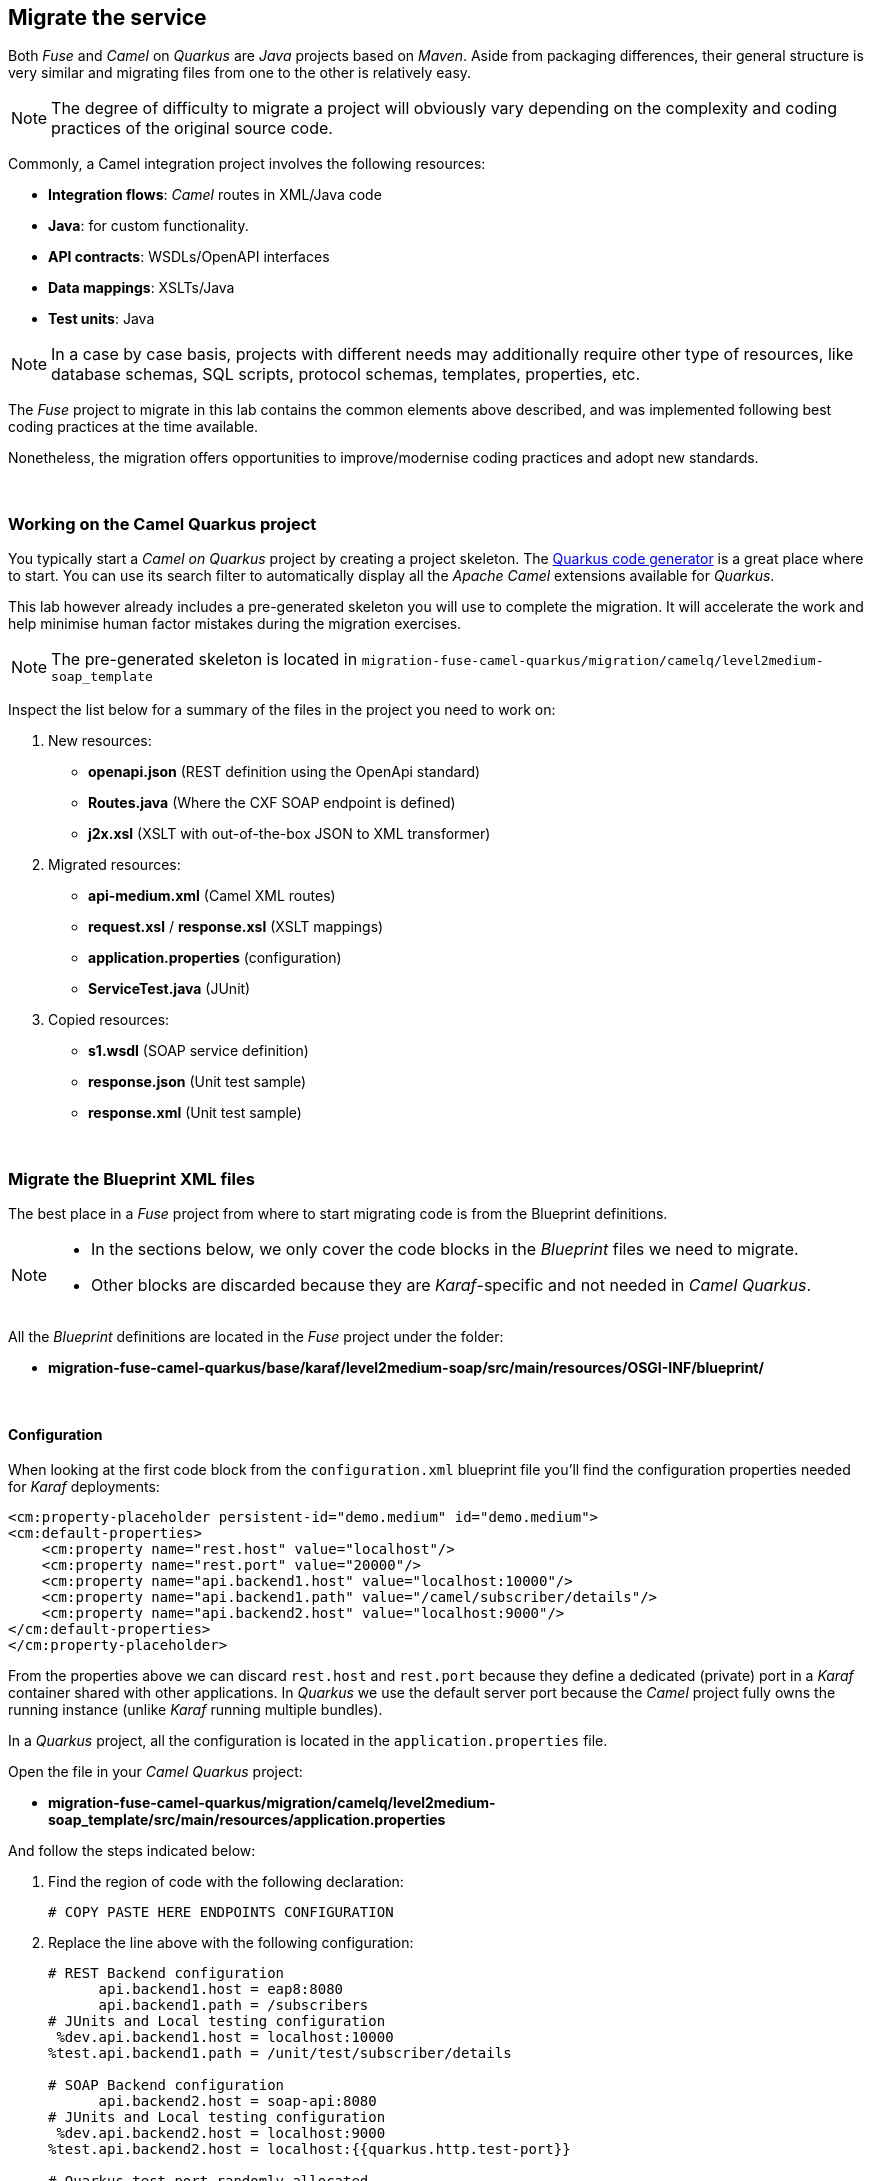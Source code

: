 :quarkus-code-generator: link:https://code.quarkus.redhat.com/[Quarkus code generator, window="_blank", , id="rhd-source-article"]

[time=1]
[id="migrate-service"]
== Migrate the service

Both _Fuse_ and _Camel_ on _Quarkus_ are _Java_ projects based on _Maven_. Aside from packaging differences, their general structure is very similar and migrating files from one to the other is relatively easy.

NOTE: The degree of difficulty to migrate a project will obviously vary depending on the complexity and coding practices of the original source code.

Commonly, a Camel integration project involves the following resources:

- *Integration flows*: _Camel_ routes in XML/Java code
- *Java*: for custom functionality.
- *API contracts*: WSDLs/OpenAPI interfaces
- *Data mappings*: XSLTs/Java
- *Test units*: Java

NOTE: In a case by case basis, projects with different needs may additionally require other type of resources, like database schemas, SQL scripts, protocol schemas, templates, properties, etc.

The _Fuse_ project to migrate in this lab contains the common elements above described, and was implemented following best coding practices at the time available.

Nonetheless, the migration offers opportunities to improve/modernise coding practices and adopt new standards.

{empty} +

### Working on the Camel Quarkus project

You typically start a _Camel on Quarkus_ project by creating a project skeleton. The {quarkus-code-generator} is a great place where to start. You can use its search filter to automatically display all the _Apache Camel_ extensions available for _Quarkus_.

This lab however already includes a pre-generated skeleton you will use to complete the migration. It will accelerate the work and help minimise human factor mistakes during the migration exercises.

NOTE: The pre-generated skeleton is located in `migration-fuse-camel-quarkus/migration/camelq/level2medium-soap_template`

Inspect the list below for a summary of the files in the project you need to work on:

. New resources:
- *openapi.json* (REST definition using the OpenApi standard)
- *Routes.java* (Where the CXF SOAP endpoint is defined)
- *j2x.xsl* (XSLT with out-of-the-box JSON to XML transformer)
. Migrated resources:
- *api-medium.xml* (Camel XML routes)
- *request.xsl* / *response.xsl* (XSLT mappings)
- *application.properties* (configuration)
- *ServiceTest.java* (JUnit)
. Copied resources:
- *s1.wsdl* (SOAP service definition)
- *response.json* (Unit test sample)
- *response.xml*  (Unit test sample)

{empty} +

### Migrate the Blueprint XML files

The best place in a _Fuse_ project from where to start migrating code is from the Blueprint definitions.

[NOTE]
-- 
* In the sections below, we only cover the code blocks in the _Blueprint_ files we need to migrate. +
* Other blocks are discarded because they are _Karaf_-specific and not needed in _Camel Quarkus_.
--

All the _Blueprint_ definitions are located in the _Fuse_ project under the folder:

 - *migration-fuse-camel-quarkus/base/karaf/level2medium-soap/src/main/resources/OSGI-INF/blueprint/*

{empty} +

#### Configuration

When looking at the first code block from the `configuration.xml` blueprint file you'll find the configuration properties needed for _Karaf_ deployments:
--
  <cm:property-placeholder persistent-id="demo.medium" id="demo.medium">
  <cm:default-properties>
      <cm:property name="rest.host" value="localhost"/>
      <cm:property name="rest.port" value="20000"/>
      <cm:property name="api.backend1.host" value="localhost:10000"/>
      <cm:property name="api.backend1.path" value="/camel/subscriber/details"/>
      <cm:property name="api.backend2.host" value="localhost:9000"/>
  </cm:default-properties>
  </cm:property-placeholder>
--

From the properties above we can discard `rest.host` and `rest.port` because they define a dedicated (private) port in a _Karaf_ container shared with other applications. In _Quarkus_ we use the default server port because the _Camel_ project fully owns the running instance (unlike _Karaf_ running multiple bundles). 

In a _Quarkus_ project, all the configuration is located in the `application.properties` file.

Open the file in your _Camel Quarkus_ project:

- *migration-fuse-camel-quarkus/migration/camelq/level2medium-soap_template/src/main/resources/application.properties*

And follow the steps indicated below:

. Find the region of code with the following declaration:
+
----
# COPY PASTE HERE ENDPOINTS CONFIGURATION
----

. Replace the line above with the following configuration:
+
[source,java,role="copypaste"]
----
# REST Backend configuration
      api.backend1.host = eap8:8080
      api.backend1.path = /subscribers
# JUnits and Local testing configuration
 %dev.api.backend1.host = localhost:10000
%test.api.backend1.path = /unit/test/subscriber/details

# SOAP Backend configuration
      api.backend2.host = soap-api:8080
# JUnits and Local testing configuration
 %dev.api.backend2.host = localhost:9000
%test.api.backend2.host = localhost:{{quarkus.http.test-port}}

# Quarkus test port randomly allocated
quarkus.http.test-port=0
----

NOTE: You'll notice the last line defines `quarkus.http.test-port=0` which indicates to _Quarkus_ to randomly allocate the port to use as the system's entrypoint. We'll discuss this point later in the lab during unit testing. 

[NOTE]
--
In _Quarkus_ you can easily define values for different environments by simply using environment prefixes:

- The `%dev.` prefix defines values when running in developer mode.
- The `%test.` prefix defines values when running Junits (test mode).
--

{empty} +

#### SOAP endpoint (CXF definition)

The next relevant block from the `cxf.xml` blueprint file (in _Fuse_) is the CXF endpoint definition, as shown below:
--
  <camelcxf:cxfEndpoint 
     id="s1"
     address="http://${api.backend2.host}/services/s1"
     serviceClass="org.example.s1.S1">
    <camelcxf:properties>
      <entry key="dataFormat" value="PAYLOAD"/>
    </camelcxf:properties>
  </camelcxf:cxfEndpoint>
--

In _Camel Quarkus_ projects you can also define _CXF_ endpoints in XML, but using Bean XML definitions instead of _Blueprint_ constructs.

The equivalent XML bean for _Camel_ is shown below. Copy the properties from the snippet below and paste them in the _Camel_ XML resource in your _Camel Quarkus_ project.

Open the following file in your _Camel Quarkus_ project:

- *migration-fuse-camel-quarkus/migration/camelq/level2medium-soap_template/src/main/resources/routes/api-medium.xml*

And follow the instructions below:

. Find the region of code with the following declaration:
+
----
    <!-- SOAP Endpoint -->
    <bean name="s1" type="org.apache.camel.component.cxf.jaxws.CxfEndpoint">

      <!-- COPY/PASTE PROPERTIES HERE -->

    </bean>
----

. Replace the line `COPY/PASTE PROPERTIES HERE` with:
+
[source,xml,role="copypaste"]
----
      <properties>
        <property key="serviceClass" value="org.example.s1.S1" />
        <property key="address" value="/s1" />
        <property key="dataFormat" value="PAYLOAD" />
      </properties>
----

Your CXF (SOAP) endpoint is now defined in your migrated code.

{empty} +

#### API exposure (REST entrypoint)

The next relevant block from the `camel.xml` blueprint file is the REST DSL code that defines the API operation to invoke the service, as shown below:
--
  	<restConfiguration 
  		component="netty-http"
  		host="{{rest.host}}" 
  		port="{{rest.port}}" 
  		enableCORS="true">
  	</restConfiguration>

    <rest path="/camel">
        <post consumes="application/json" id="getDetails" uri="/subscriber/details" produces="application/json">
            <param name="body" required="true" type="body"/>
            <to uri="direct:getDetails"/>
        </post>
    </rest>
--

* The `<restConfiguration>` code defines the _Camel_ component used and configurable parameters.
* The `<rest>` block defines a `<post>` operation to invoke the service. 

Although this is valid code in the latest _Camel_ version and still runnable on _Camel Quarkus_, it follows a code-first approach which is discouraged in nowadays enterprise solutions.

For the migrated service in _Quarkus_, we discard the code blocks above and define instead an _OpenApi_ contract equivalent to the POST operation and data exchange. The _OpenApi_ represents the source of truth and allows us to adopt an API-first approach (also known as contract-first).

In your _Quarkus_ project you'll find the _OpenApi_ definition under the following location:

- *migration-fuse-camel-quarkus/migration/camelq/level2medium-soap_template/src/main/resources/META-INF/openapi.json*

NOTE: The _OpenApi_ definition provided was created with _Apicurio Studio_, a beautiful and intuitive design-time visual tool.

Instead of manually creating the REST DSL definition (code-first) we automate its generation out of the _OpenApi_ (contract-first). This automation simplifies the work by letting the developer just focus on the processing flow implementation, as illustrated in the figure below:

image::rest-autogenerated.png[align="center", width=80%]

The auto-generated code automation shown above is enabled via the configuration of a _Maven_ plugin.

Follow the steps below to configure the plugin:

--
. Open your `pom.xml` file and find the following region in the code:
+
----
<plugins>
    ...
    <!-- COPY HERE YOUR MAVEN PLUGIN TO GENERATE THE OPENAPI -->
</plugins>
----
+
. Copy and paste the Maven plugin below in your POM file:

[source,xml,role="copypaste"]
----
      <!-- 
      To enable API-first approach:
      This plugin auto-generates the Camel REST-DSL definition
      Camel loads it from the classpath -->
      <plugin>
        <groupId>org.apache.camel</groupId>
        <artifactId>camel-restdsl-openapi-plugin</artifactId>
        <version>4.1.0</version>
        <executions>
            <execution>
                <id>generate-rest-dsl</id>
                <phase>generate-sources</phase>
                <goals>
                    <goal>generate-xml</goal>
                </goals>
                <configuration>
                    <specificationUri>src/main/resources/META-INF/openapi.json</specificationUri>
                    <restConfiguration>false</restConfiguration>
                    <outputDirectory>${project.build.directory}/classes/routes/</outputDirectory>
                </configuration>
            </execution>
        </executions>
      </plugin>
----
--

{empty} +

#### Main Camel route

Let's migrate the main _Camel_ route that contains the end-to-end flow.

Open in _Camel Quarkus_ the file containing the _Camel_ definitions, located at:

- *migration-fuse-camel-quarkus/migration/camelq/level2medium-soap_template/src/main/resources/routes/api-medium.xml*
+
NOTE: The file is a skeleton with empty route definitions and dummy values. You will complete its definition in stages as you make progress along the lab. 

Find and replace your current definition (empty) in your Camel Project:
----
    <route id="main">
      <!-- COPY/PASTE DEFINITION HERE -->
    </route>
----

Replace the line `<!-- COPY/PASTE DEFINITION HERE -->` with the snippet below (based on the orginal _Blueprint_ definition):

[source,xml,role="copypaste"]
----
      <from uri="direct:getDetails"/>

      <convertBodyTo type="String"/>

      <!-- PRESERVE ORIGINAL REQUEST PAYLOAD -->
      <setProperty name="request">           <!-- 1 -->   
        <simple>${body}</simple>
      </setProperty>

      <!-- RESOLVE BACKEND CALLS -->
      <to uri="direct:call-system1"/>
      <to uri="direct:call-system2"/>

      <!-- TRANSFORM (COMPOSE) 2 XML RESPONSES INTO JSON -->
      <to uri="direct:mapResponse"/>

      <setHeader name="content-type">        <!-- 2 -->
        <constant>application/json</constant>
      </setHeader>
----

.Click here for reveal the migrations differences.
[%collapsible]
======
In the snippet above the following migration changes have been applied to the original _Blueprint_ code (everything else has been left as-is).

<1> The old attribute `propertyName` is now `name`
<2> The old attribute `headerName` is now `name`.
======

.Click here for reveal the original _Blueprint_ definition.
[%collapsible]
======
----
<route id="main">
    <from uri="direct:getDetails"/>

    <convertBodyTo type="String"/>

    <!-- PRESERVE ORIGINAL REQUEST PAYLOAD -->
    <setProperty propertyName="request">
    <simple>${body}</simple>
    </setProperty>

    <!-- RESOLVE BACKEND CALLS -->
    <to uri="direct:call-system1"/>
    <to uri="direct:call-system2"/>

    <!-- TRANSFORM (COMPOSE) 2 XML RESPONSES INTO JSON -->
    <to uri="direct:mapResponse"/>

    <setHeader headerName="content-type">
    <constant>application/json</constant>
    </setHeader>
</route>
----
======

You can tell by looking at the entire _Camel_ `main` route definition that it describes very well the entire processing flow where the following key processes take place:

. *Call system 1 (REST backend)*
. *Call system 2 (SOAP backend)*
. *Map obtained data to respond*

The key processing steps above listed are well illustrated in our service diagram shown earlier:

image::camel-service.png[align="center", width=80%]

{empty} +

You now have covered some good ground, let's make sure the work you've done so far actually works.

Run the following command from your terminal:

[source,sh,role="copypaste"]
----
cd /projects/rh1-lab-eap-camel-quarkus/migration-fuse-camel-quarkus/migration/camelq/level2medium-soap_template
----

[source,sh,role="copypaste"]
----
./mvnw clean compile quarkus:dev
----

_Quarkus_ provides an out-of-the-box browsable UI to test your APIs. You can display the _Swagger_ UI by:

 1. Entering its URL in your browser's address bar
 2. via the dev UI (Press `D`, then click the SmallRye OpenApi tile) 

To open the _Swagger_ UI by opening the URL in a browser, enter:

 - http://localhost:8080/q/camel/openapi.json

Click on the service to try, and hit the `Try it out` button, scroll down and then click `Execute`.

Or, from your running _Camel Quarkus_ terminal, press `[d]`, it will open the dev UI in your default browser. Find the SmallRye tile, and click **Swagger UI**.

image::test-1.png[align="center", width=100%]


If successful, you should get a dummy JSON response similar to:

----
{
  "client": {
    "fullName": "dummy",
    "addressLine1": "dummy",
    "addressLine2": "dummy",
    "...
}
----

[TIP]
--
The response you're obtaining is from a dummy sample payload _Camel_ loads from the following processing action in the `mapResponse` Camel route:
----
<to uri="language:constant:resource:classpath:/data/dummy.json"/>
----
--


{empty} +
